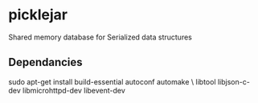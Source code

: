 * picklejar
Shared memory database for Serialized data structures

** Dependancies

sudo apt-get install build-essential autoconf automake \
  libtool libjson-c-dev libmicrohttpd-dev libevent-dev
